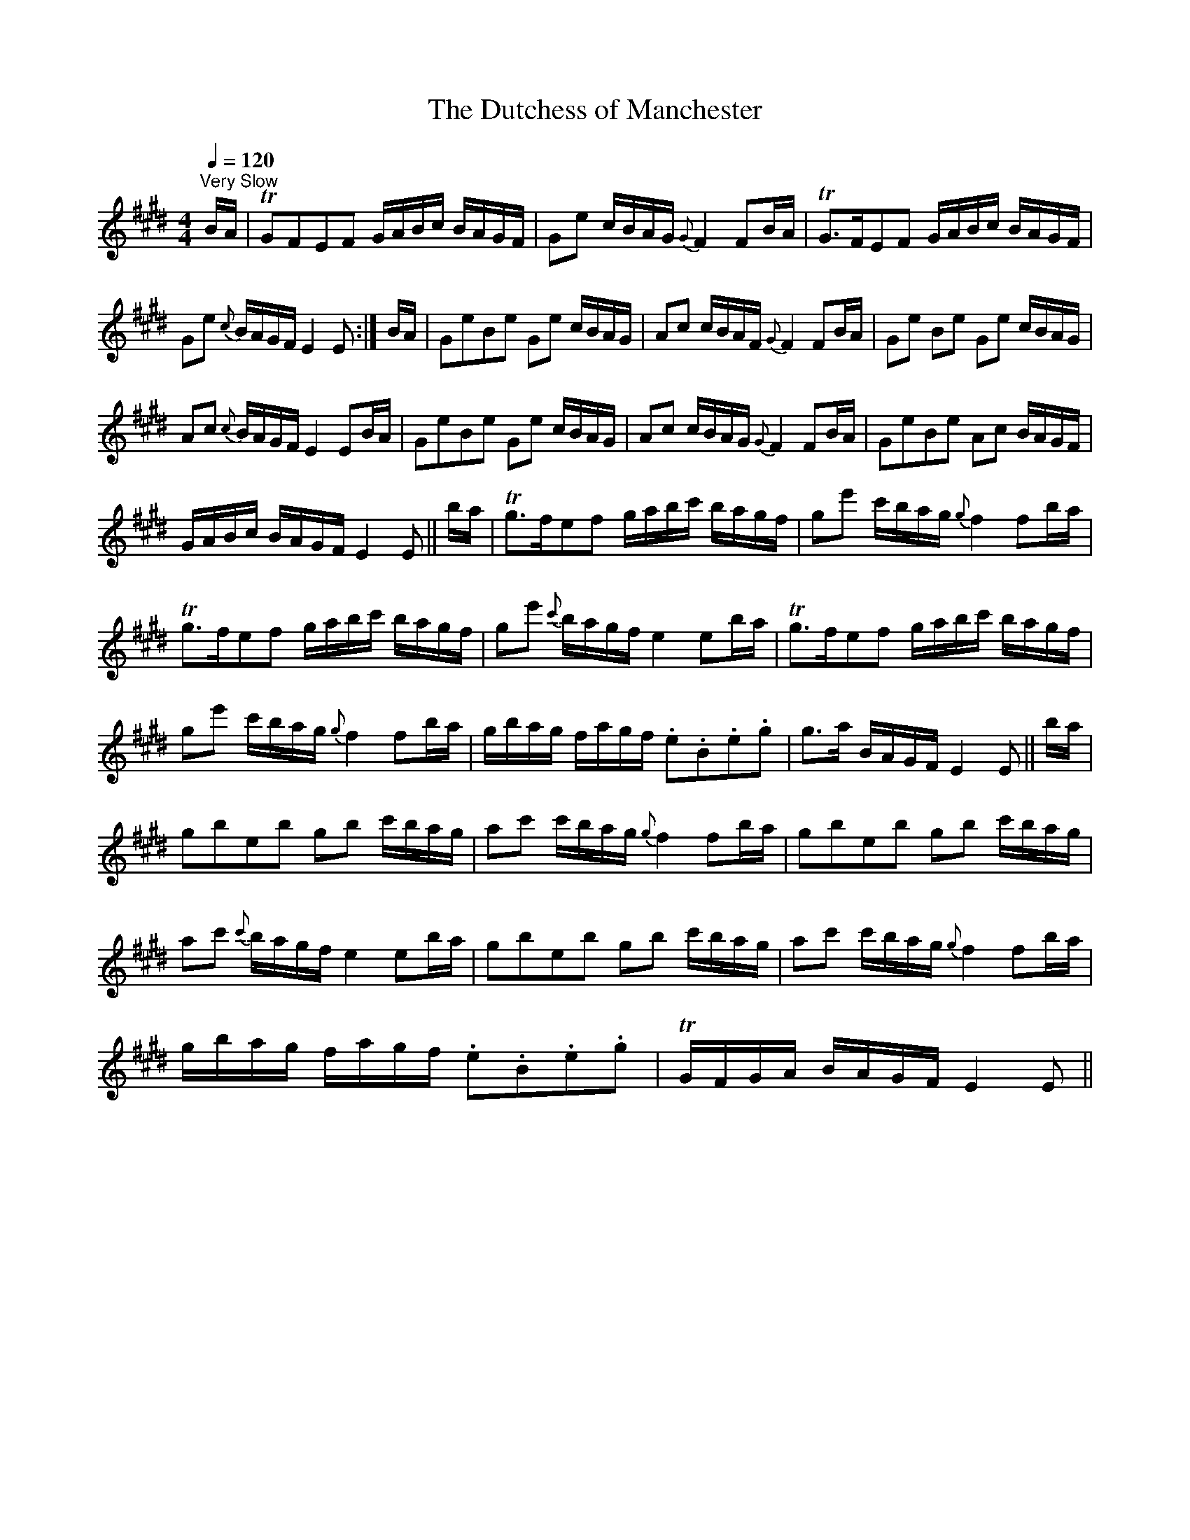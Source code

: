 X:1
T:Dutchess of Manchester, The
L:1/16
Q:1/4=120
M:4/4
I:linebreak $
K:E
V:1 treble 
V:1
"^Very Slow" BA | TG2F2E2F2 GABc BAGF | G2e2 cBAG{G} F4 F2BA | TG2>F2E2F2 GABc BAGF |$ %4
 G2e2{c} BAGF E4 E2 :| BA | G2e2B2e2 G2e2 cBAG | A2c2 cBAF{G} F4 F2BA | G2e2 B2e2 G2e2 cBAG |$ %9
 A2c2{c} BAGF E4 E2BA | G2e2B2e2 G2e2 cBAG | A2c2 cBAG{G} F4 F2BA | G2e2B2e2 A2c2 BAGF |$ %13
 GABc BAGF E4 E2 || ba | Tg2>f2e2f2 gabc' bagf | g2e'2 c'bag{g} f4 f2ba |$ Tg2>f2e2f2 gabc' bagf | %18
 g2e'2{c'} bagf e4 e2ba | Tg2>f2e2f2 gabc' bagf |$ g2e'2 c'bag{g} f4 f2ba | %21
 gbag fagf .e2.B2.e2.g2 | g2>a2 BAGF E4 E2 || ba |$ g2b2e2b2 g2b2 c'bag | a2c'2 c'bag{g} f4 f2ba | %26
 g2b2e2b2 g2b2 c'bag |$ a2c'2{c'} bagf e4 e2ba | g2b2e2b2 g2b2 c'bag | a2c'2 c'bag{g} f4 f2ba |$ %30
 gbag fagf .e2.B2.e2.g2 | TGFGA BAGF E4 E2 || %32
